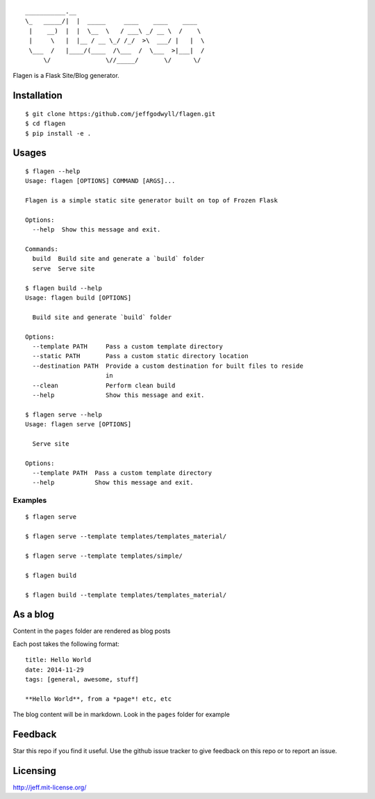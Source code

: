 ::

    ___________.__  
    \_   _____/|  |  _____     ____    ____    ____ 
     |    __)  |  |  \__  \   / ___\ _/ __ \  /    \
     |     \   |  |__ / __ \_/ /_/  >\  ___/ |   |  \
     \___  /   |____/(____  /\___  /  \___  >|___|  /
         \/               \//_____/       \/      \/


|Build Status| 
|Python Support|
|PyPi Version|

Flagen is a Flask Site/Blog generator.

Installation
~~~~~~~~~~~~

::

    $ git clone https:/github.com/jeffgodwyll/flagen.git
    $ cd flagen
    $ pip install -e .

Usages
~~~~~~

::

    $ flagen --help
    Usage: flagen [OPTIONS] COMMAND [ARGS]...

    Flagen is a simple static site generator built on top of Frozen Flask

    Options:
      --help  Show this message and exit.

    Commands:
      build  Build site and generate a `build` folder
      serve  Serve site

    $ flagen build --help
    Usage: flagen build [OPTIONS]

      Build site and generate `build` folder

    Options:
      --template PATH     Pass a custom template directory
      --static PATH       Pass a custom static directory location
      --destination PATH  Provide a custom destination for built files to reside
                          in
      --clean             Perform clean build
      --help              Show this message and exit.
    
    $ flagen serve --help
    Usage: flagen serve [OPTIONS]

      Serve site

    Options:
      --template PATH  Pass a custom template directory
      --help           Show this message and exit.

Examples
''''''''

::

    $ flagen serve

    $ flagen serve --template templates/templates_material/

    $ flagen serve --template templates/simple/

    $ flagen build

    $ flagen build --template templates/templates_material/

As a blog
~~~~~~~~~

Content in the ``pages`` folder are rendered as blog posts

Each post takes the following format:

::

    title: Hello World
    date: 2014-11-29
    tags: [general, awesome, stuff]

    **Hello World**, from a *page*! etc, etc

The blog content will be in markdown. Look in the ``pages`` folder for
example

Feedback
~~~~~~~~

Star this repo if you find it useful. Use the github issue tracker to
give feedback on this repo or to report an issue.

Licensing
~~~~~~~~~

http://jeff.mit-license.org/

.. |Build Status| image:: https://travis-ci.org/jeffgodwyll/flagen.svg?branch=master
   :target: https://travis-ci.org/jeffgodwyll/flagen

.. |Python Support| image:: https://img.shields.io/pypi/pyversions/flagen.svg?maxAge=2592000?style=flat-square
   :target: https://pypi.python.org/pypi/flagen/

.. |PyPi Version| image:: https://img.shields.io/pypi/v/flagen.svg?maxAge=2592000?style=flat-square
   :target: https://pypi.python.org/pypi/flagen/
